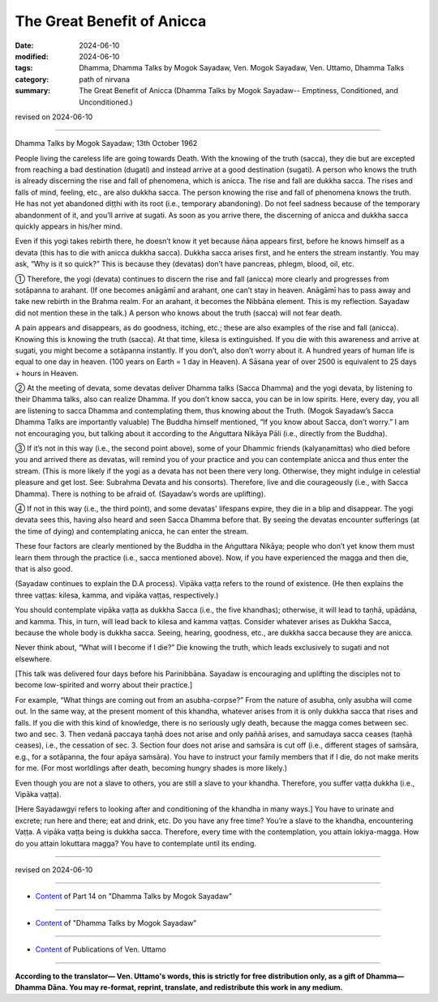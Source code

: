 ==================================
The Great Benefit of Anicca
==================================

:date: 2024-06-10
:modified: 2024-06-10
:tags: Dhamma, Dhamma Talks by Mogok Sayadaw, Ven. Mogok Sayadaw, Ven. Uttamo, Dhamma Talks
:category: path of nirvana
:summary: The Great Benefit of Anicca (Dhamma Talks by Mogok Sayadaw-- Emptiness, Conditioned, and Unconditioned.)

revised on 2024-06-10

------

Dhamma Talks by Mogok Sayadaw; 13th October 1962

People living the careless life are going towards Death. With the knowing of the truth (sacca), they die but are excepted from reaching a bad destination (dugati) and instead arrive at a good destination (sugati). A person who knows the truth is already discerning the rise and fall of phenomena, which is anicca. The rise and fall are dukkha sacca. The rises and falls of mind, feeling, etc., are also dukkha sacca. The person knowing the rise and fall of phenomena knows the truth. He has not yet abandoned diṭṭhi with its root (i.e., temporary abandoning). Do not feel sadness because of the temporary abandonment of it, and you’ll arrive at sugati. As soon as you arrive there, the discerning of anicca and dukkha sacca quickly appears in his/her mind.

Even if this yogi takes rebirth there, he doesn’t know it yet because ñāṇa appears first, before he knows himself as a devata (this has to die with anicca dukkha sacca). Dukkha sacca arises first, and he enters the stream instantly. You may ask, “Why is it so quick?” This is because they (devatas) don’t have pancreas, phlegm, blood, oil, etc.

① Therefore, the yogi (devata) continues to discern the rise and fall (anicca) more clearly and progresses from sotāpanna to arahant. (If one becomes anāgāmī and arahant, one can’t stay in heaven. Anāgāmī has to pass away and take new rebirth in the Brahma realm. For an arahant, it becomes the Nibbāna element. This is my reflection. Sayadaw did not mention these in the talk.) A person who knows about the truth (sacca) will not fear death.

A pain appears and disappears, as do goodness, itching, etc.; these are also examples of the rise and fall (anicca). Knowing this is knowing the truth (sacca). At that time, kilesa is extinguished. If you die with this awareness and arrive at sugati, you might become a sotāpanna instantly. If you don’t, also don’t worry about it. A hundred years of human life is equal to one day in heaven. (100 years on Earth = 1 day in Heaven). A Sāsana year of over 2500 is equivalent to 25 days + hours in Heaven.

② At the meeting of devata, some devatas deliver Dhamma talks (Sacca Dhamma) and the yogi devata, by listening to their Dhamma talks, also can realize Dhamma. If you don’t know sacca, you can be in low spirits. Here, every day, you all are listening to sacca Dhamma and contemplating them, thus knowing about the Truth. (Mogok Sayadaw’s Sacca Dhamma Talks are importantly valuable) The Buddha himself mentioned, “If you know about Sacca, don’t worry.” I am not encouraging you, but talking about it according to the Aṅguttara Nikāya Pāli (i.e., directly from the Buddha).

③ If it’s not in this way (i.e., the second point above), some of your Dhammic friends (kalyaṇamittas) who died before you and arrived there as devatas, will remind you of your practice and you can contemplate anicca and thus enter the stream. (This is more likely if the yogi as a devata has not been there very long. Otherwise, they might indulge in celestial pleasure and get lost. See: Subrahma Devata and his consorts). Therefore, live and die courageously (i.e., with Sacca Dhamma). There is nothing to be afraid of. (Sayadaw’s words are uplifting).

④ If not in this way (i.e., the third point), and some devatas' lifespans expire, they die in a blip and disappear. The yogi devata sees this, having also heard and seen Sacca Dhamma before that. By seeing the devatas encounter sufferings (at the time of dying) and contemplating anicca, he can enter the stream.

These four factors are clearly mentioned by the Buddha in the Aṅguttara Nikāya; people who don’t yet know them must learn them through the practice (i.e., sacca mentioned above). Now, if you have experienced the magga and then die, that is also good.

(Sayadaw continues to explain the D.A process). Vipāka vaṭṭa refers to the round of existence. (He then explains the three vaṭṭas: kilesa, kamma, and vipāka vaṭṭas, respectively.)

You should contemplate vipāka vaṭṭa as dukkha Sacca (i.e., the five khandhas); otherwise, it will lead to taṇhā, upādāna, and kamma. This, in turn, will lead back to kilesa and kamma vaṭṭas. Consider whatever arises as Dukkha Sacca, because the whole body is dukkha sacca. Seeing, hearing, goodness, etc., are dukkha sacca because they are anicca.

Never think about, “What will I become if I die?” Die knowing the truth, which leads exclusively to sugati and not elsewhere.

[This talk was delivered four days before his Parinibbāna. Sayadaw is encouraging and uplifting the disciples not to become low-spirited and worry about their practice.]

For example, “What things are coming out from an asubha-corpse?” From the nature of asubha, only asubha will come out. In the same way, at the present moment of this khandha, whatever arises from it is only dukkha sacca that rises and falls. If you die with this kind of knowledge, there is no seriously ugly death, because the magga comes between sec. two and sec. 3. Then vedanā paccaya taṇhā does not arise and only paññā arises, and samudaya sacca ceases (taṇhā ceases), i.e., the cessation of sec. 3. Section four does not arise and saṁsāra is cut off (i.e., different stages of saṁsāra, e.g., for a sotāpanna, the four apāya saṁsāra). You have to instruct your family members that if I die, do not make merits for me. (For most worldlings after death, becoming hungry shades is more likely.)

Even though you are not a slave to others, you are still a slave to your khandha. Therefore, you suffer vaṭṭa dukkha (i.e., Vipāka vaṭṭa).

[Here Sayadawgyi refers to looking after and conditioning of the khandha in many ways.] You have to urinate and excrete; run here and there; eat and drink, etc. Do you have any free time? You’re a slave to the khandha, encountering Vaṭṭa. A vipāka vaṭṭa being is dukkha sacca. Therefore, every time with the contemplation, you attain lokiya-magga. How do you attain lokuttara magga? You have to contemplate until its ending.

------

revised on 2024-06-10

------

- `Content <{filename}pt14-content-of-part14%zh.rst>`__ of Part 14 on "Dhamma Talks by Mogok Sayadaw"

------

- `Content <{filename}content-of-dhamma-talks-by-mogok-sayadaw%zh.rst>`__ of "Dhamma Talks by Mogok Sayadaw"

------

- `Content <{filename}../publication-of-ven-uttamo%zh.rst>`__ of Publications of Ven. Uttamo

------

**According to the translator— Ven. Uttamo's words, this is strictly for free distribution only, as a gift of Dhamma—Dhamma Dāna. You may re-format, reprint, translate, and redistribute this work in any medium.**

..
  2024-06-10 create rst, proofread by bhante Uttamo